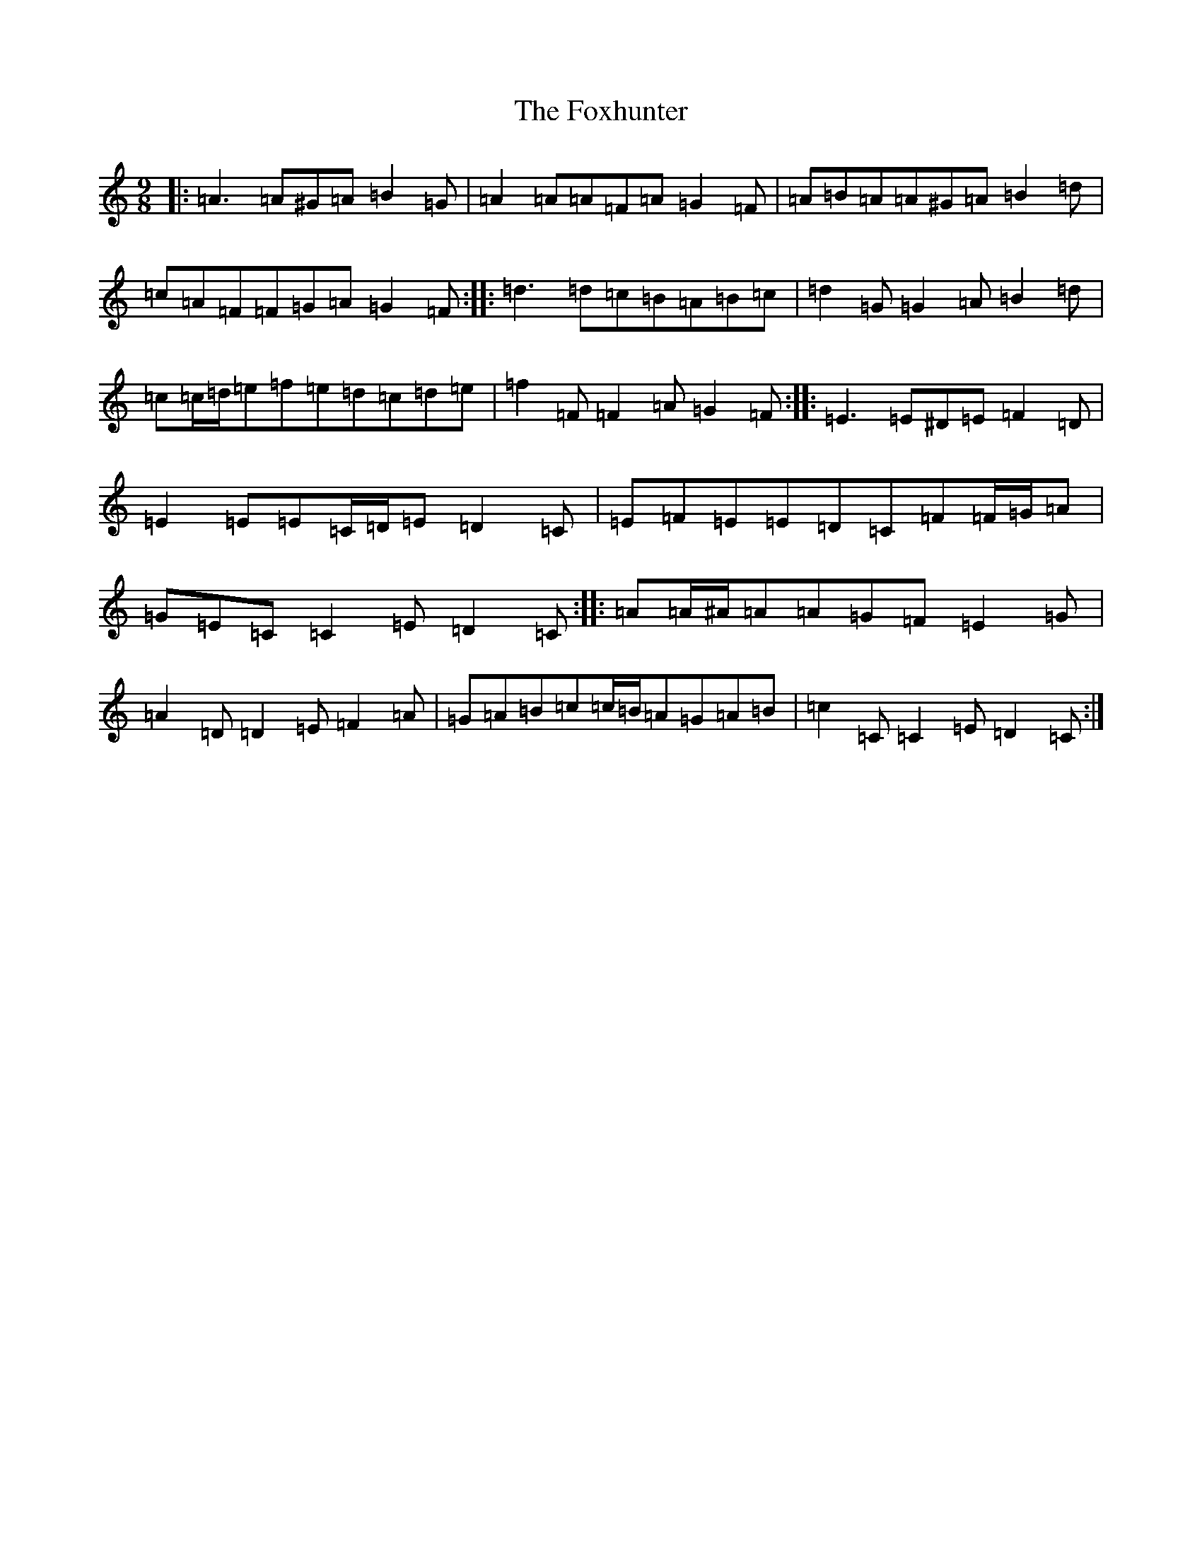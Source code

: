 X: 7235
T: Foxhunter, The
S: https://thesession.org/tunes/482#setting13389
R: slip jig
M:9/8
L:1/8
K: C Major
|:=A3=A^G=A=B2=G|=A2=A=A=F=A=G2=F|=A=B=A=A^G=A=B2=d|=c=A=F=F=G=A=G2=F:||:=d3=d=c=B=A=B=c|=d2=G=G2=A=B2=d|=c=c/2=d/2=e=f=e=d=c=d=e|=f2=F=F2=A=G2=F:||:=E3=E^D=E=F2=D|=E2=E=E=C/2=D/2=E=D2=C|=E=F=E=E=D=C=F=F/2=G/2=A|=G=E=C=C2=E=D2=C:||:=A=A/2^A/2=A=A=G=F=E2=G|=A2=D=D2=E=F2=A|=G=A=B=c=c/2=B/2=A=G=A=B|=c2=C=C2=E=D2=C:|